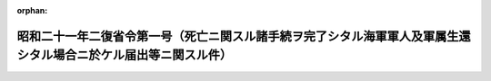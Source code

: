 .. _321M30004000001_19460130_000000000000000:

:orphan:

================================================================================================================
昭和二十一年二復省令第一号（死亡ニ関スル諸手続ヲ完了シタル海軍軍人及軍属生還シタル場合ニ於ケル届出等ニ関スル件）
================================================================================================================

.. raw:: html
    
    
    <main id="contentsLaw" class="active">
    <div id="innerDocument" class="active">
    
    
    
    
    <div style="margin-bottom: 12px;">
    <div id="lawTitleNo" style="font-size: 1.067rem; font-weight: bold;" class="_shokanBoxParent">昭和二十一年第二復員省令第一号<div class="_shokanBox"></div>
    <div class="_inyoBox" id="_inyo_"></div>
    </div>
    <div id="lawTitle" style="margin-left: 3rem; font-size: 1.5rem; font-weight: bold; line-height: 1.25em;" class="_shokanBoxParent">
    <span data-xpath="">昭和二十一年二復省令第一号（死亡ニ関スル諸手続ヲ完了シタル海軍軍人及軍属生還シタル場合ニ於ケル届出等ニ関スル件）</span><div class="_shokanBox" id="_shokan_"><div class="_shokanBtnIcons"></div></div>
    <div class="_inyoBox" id="_inyo_"></div>
    </div>
    </div><section id="EnactStatement" class="active EnactStatement"><div class="_div_EnactStatement _shokanBoxParent" style="text-indent: 1em;">
    <span data-xpath="">死亡ニ関スル諸手続ヲ完了シタル海軍軍人及軍属生還シタル場合ニ於ケル届出等ニ関スル件左ノ通定ム</span><div class="_shokanBox" id="_shokan_"><div class="_shokanBtnIcons"></div></div>
    <div class="_inyoBox" id="_inyo_"></div>
    </div></section><section id="MainProvision" class="active MainProvision"><section id="" class="active Article"><div style="margin-left: 1em; text-indent: -1em;" id="" class="_div_ArticleTitle _shokanBoxParent">
    <span style="font-weight: bold;">第一条</span>　<span data-xpath="">死亡ニ関スル諸手続ヲ完了シタル海軍軍人及軍属ニシテ生還シタルモノ（生還者ト称ス以下同ジ）アリタル場合ニ於テハ其ノ留守ヲ担当シ居リタル者（留守担当者ト称ス以下同ジ）ハ生還者ト連署ヲ以テ生還者届（様式第一）ヲ作成シ生還者ノ内地上陸後三月以内ニ生還者ノ本籍地市区町村長ヲ経テ本人ノ旧在籍ノ区分ニ従ヒ第二復員省人事局長又ハ地方復員局人事部長（以下人事局長又ハ人事部長ト称ス）ニ届出ヅベシ</span><div class="_shokanBox" id="_shokan_"><div class="_shokanBtnIcons"></div></div>
    <div class="_inyoBox" id="_inyo_"></div>
    </div></section><section id="" class="active Article"><div style="margin-left: 1em; text-indent: -1em;" id="" class="_div_ArticleTitle _shokanBoxParent">
    <span style="font-weight: bold;">第二条</span>　<span data-xpath="">市区町村長前条ノ規定ニ依ル届出ヲ受ケタルトキハ死亡ニ関スル報告記載ノ本人ナルコトヲ調査シ其ノ旨奥書証明ヲ為シ死亡ニ関スル報告発信ノ区分ニ従ヒ之ヲ速ニ人事局長又ハ人事部長ニ送付スベシ但シ第四条ノ規定ニ依リ既ニ死亡報告取消ノ通知ヲ為シタルモノニ付テハ此ノ限ニ在ラズ</span><div class="_shokanBox" id="_shokan_"><div class="_shokanBtnIcons"></div></div>
    <div class="_inyoBox" id="_inyo_"></div>
    </div></section><section id="" class="active Article"><div style="margin-left: 1em; text-indent: -1em;" id="" class="_div_ArticleTitle _shokanBoxParent">
    <span style="font-weight: bold;">第三条</span>　<span data-xpath="">人事局長又ハ人事部長第一条ノ規定ニ依ル届出ヲ受ケタルトキハ調査ノ上左ニ依リ之ヲ処理スベシ</span><div class="_shokanBox" id="_shokan_"><div class="_shokanBtnIcons"></div></div>
    <div class="_inyoBox" id="_inyo_"></div>
    </div>
    <div id="" style="margin-left: 2em; text-indent: -1em;" class="_div_ItemSentence _shokanBoxParent">
    <span style="font-weight: bold;">一</span>　<span data-xpath="">戸籍法第百十九条ノ規定ニ準ジ死亡報告ヲ為シタルモノニ付テハ生還者ノ本籍地市区町村長ニ対シ速ニ其ノ死亡報告取消通知（様式第二）ヲ送付スルト共ニ生還者ノ留守担当者（留守担当者ナキ場合ニ於テハ生還者）ニ死亡報告取消通知（様式第二ニ準ズ戸籍訂正ハ官ニ於テ之ヲ処理スル旨附記ス）ヲ為スモノトス</span><div class="_shokanBox" id="_shokan_"><div class="_shokanBtnIcons"></div></div>
    <div class="_inyoBox" id="_inyo_"></div>
    </div>
    <div id="" style="margin-left: 2em; text-indent: -1em;" class="_div_ItemSentence _shokanBoxParent">
    <span style="font-weight: bold;">二</span>　<span data-xpath="">戸籍法第百十六条ノ規定ニ準ジ留守担当者ヲシテ死亡ノ届出ヲ為サシムル為死亡証明書ヲ交付シタルモノニ付テハ死亡証明書取消ノ旨ヲ之ニ通知（様式第三）シ戸籍訂正ノ手続ヲ為サシムベシ</span><div class="_shokanBox" id="_shokan_"><div class="_shokanBtnIcons"></div></div>
    <div class="_inyoBox" id="_inyo_"></div>
    </div></section><section id="" class="active Article"><div style="margin-left: 1em; text-indent: -1em;" id="" class="_div_ArticleTitle _shokanBoxParent">
    <span style="font-weight: bold;">第四条</span>　<span data-xpath="">人事局長又ハ人事部長ハ所轄長ノ報告其ノ他ニ依リ死亡認定後生存シ居ルコトヲ確認シタル場合ニ於テハ第一条ノ届出ヲ俟ツコトナク速ニ第三条ノ規定ニ準ジ処理スベシ</span><div class="_shokanBox" id="_shokan_"><div class="_shokanBtnIcons"></div></div>
    <div class="_inyoBox" id="_inyo_"></div>
    </div></section></section><section id="" class="active SupplProvision"><div class="_div_SupplProvisionLabel SupplProvisionLabel _shokanBoxParent" style="margin-bottom: 10px; margin-left: 3em; font-weight: bold;">
    <span data-xpath="">附　則</span>　抄<div class="_shokanBox" id="_shokan_"><div class="_shokanBtnIcons"></div></div>
    <div class="_inyoBox" id="_inyo_"></div>
    </div>
    <section class="active Paragraph"><div style="margin-left: 1em; text-indent: -1em;" class="_div_ParagraphSentence _shokanBoxParent">
    <span style="font-weight: bold;">①</span>　<span data-xpath="">本令ハ公布ノ日ヨリ之ヲ施行ス</span><div class="_shokanBox" id="_shokan_"><div class="_shokanBtnIcons"></div></div>
    <div class="_inyoBox" id="_inyo_"></div>
    </div></section></section><section id="" class="active AppdxStyle"><div style="font-weight:600;" class="_div_AppdxStyleTitle _shokanBoxParent">（様式第一）<div class="_shokanBox" id="_shokan_"><div class="_shokanBtnIcons"></div></div>
    <div class="_inyoBox" id="_inyo_"></div>
    </div>
    <div>
              <div style="margin-left:2em;" class="_div_Fig_noPdf">（略）</div>
            </div></section><section id="" class="active AppdxStyle"><div style="font-weight:600;" class="_div_AppdxStyleTitle _shokanBoxParent">（様式第二）<div class="_shokanBox" id="_shokan_"><div class="_shokanBtnIcons"></div></div>
    <div class="_inyoBox" id="_inyo_"></div>
    </div>
    <div>
              <div style="margin-left:2em;" class="_div_Fig_noPdf">（略）</div>
            </div></section><section id="" class="active AppdxStyle"><div style="font-weight:600;" class="_div_AppdxStyleTitle _shokanBoxParent">（様式第三）<div class="_shokanBox" id="_shokan_"><div class="_shokanBtnIcons"></div></div>
    <div class="_inyoBox" id="_inyo_"></div>
    </div>
    <div>
              <div style="margin-left:2em;" class="_div_Fig_noPdf">（略）</div>
            </div></section>
    
    
    
    
    
    </div>
    </main>
    
    
